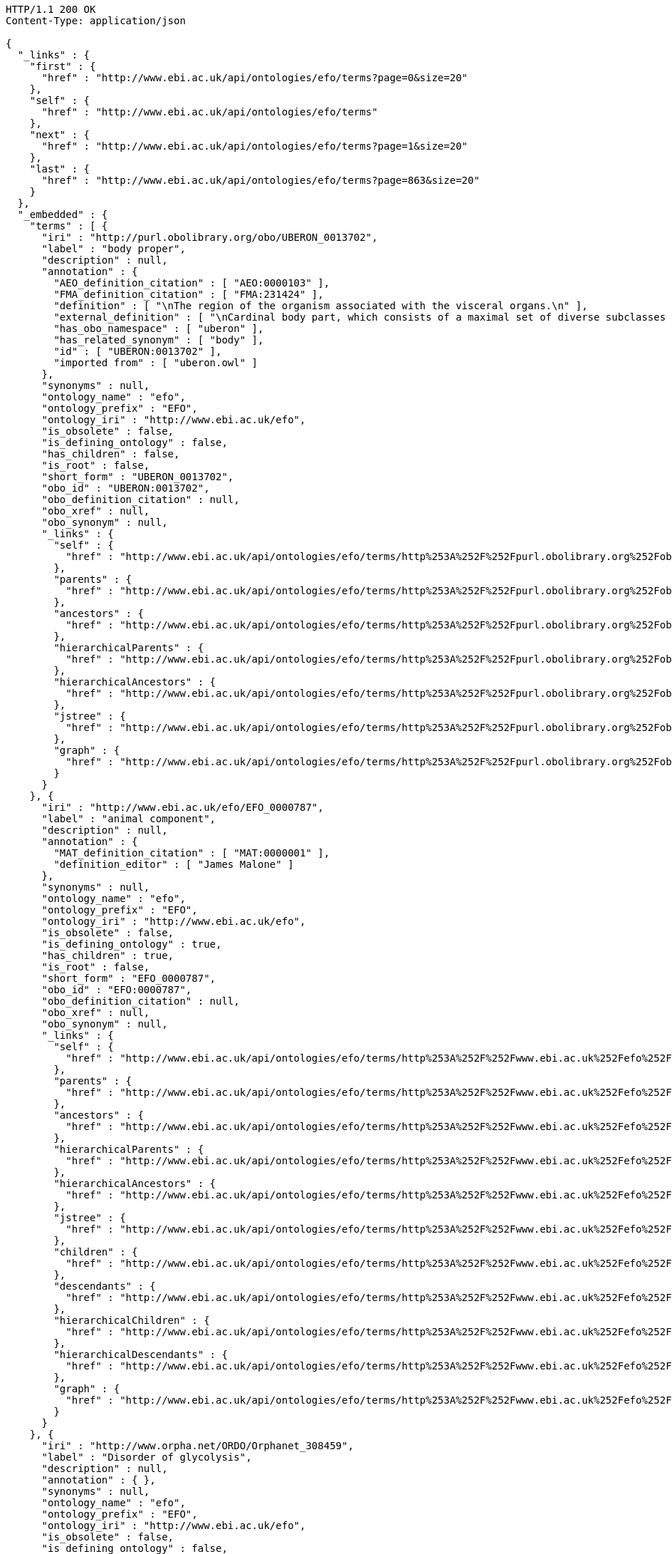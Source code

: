 [source,http]
----
HTTP/1.1 200 OK
Content-Type: application/json

{
  "_links" : {
    "first" : {
      "href" : "http://www.ebi.ac.uk/api/ontologies/efo/terms?page=0&size=20"
    },
    "self" : {
      "href" : "http://www.ebi.ac.uk/api/ontologies/efo/terms"
    },
    "next" : {
      "href" : "http://www.ebi.ac.uk/api/ontologies/efo/terms?page=1&size=20"
    },
    "last" : {
      "href" : "http://www.ebi.ac.uk/api/ontologies/efo/terms?page=863&size=20"
    }
  },
  "_embedded" : {
    "terms" : [ {
      "iri" : "http://purl.obolibrary.org/obo/UBERON_0013702",
      "label" : "body proper",
      "description" : null,
      "annotation" : {
        "AEO_definition_citation" : [ "AEO:0000103" ],
        "FMA_definition_citation" : [ "FMA:231424" ],
        "definition" : [ "\nThe region of the organism associated with the visceral organs.\n" ],
        "external_definition" : [ "\nCardinal body part, which consists of a maximal set of diverse subclasses of organ and organ part spatially associated with the vertebral column and ribcage. Examples: There is only one body proper[FMA:231424].\n" ],
        "has_obo_namespace" : [ "uberon" ],
        "has_related_synonym" : [ "body" ],
        "id" : [ "UBERON:0013702" ],
        "imported from" : [ "uberon.owl" ]
      },
      "synonyms" : null,
      "ontology_name" : "efo",
      "ontology_prefix" : "EFO",
      "ontology_iri" : "http://www.ebi.ac.uk/efo",
      "is_obsolete" : false,
      "is_defining_ontology" : false,
      "has_children" : false,
      "is_root" : false,
      "short_form" : "UBERON_0013702",
      "obo_id" : "UBERON:0013702",
      "obo_definition_citation" : null,
      "obo_xref" : null,
      "obo_synonym" : null,
      "_links" : {
        "self" : {
          "href" : "http://www.ebi.ac.uk/api/ontologies/efo/terms/http%253A%252F%252Fpurl.obolibrary.org%252Fobo%252FUBERON_0013702"
        },
        "parents" : {
          "href" : "http://www.ebi.ac.uk/api/ontologies/efo/terms/http%253A%252F%252Fpurl.obolibrary.org%252Fobo%252FUBERON_0013702/parents"
        },
        "ancestors" : {
          "href" : "http://www.ebi.ac.uk/api/ontologies/efo/terms/http%253A%252F%252Fpurl.obolibrary.org%252Fobo%252FUBERON_0013702/ancestors"
        },
        "hierarchicalParents" : {
          "href" : "http://www.ebi.ac.uk/api/ontologies/efo/terms/http%253A%252F%252Fpurl.obolibrary.org%252Fobo%252FUBERON_0013702/hierarchicalParents"
        },
        "hierarchicalAncestors" : {
          "href" : "http://www.ebi.ac.uk/api/ontologies/efo/terms/http%253A%252F%252Fpurl.obolibrary.org%252Fobo%252FUBERON_0013702/hierarchicalAncestors"
        },
        "jstree" : {
          "href" : "http://www.ebi.ac.uk/api/ontologies/efo/terms/http%253A%252F%252Fpurl.obolibrary.org%252Fobo%252FUBERON_0013702/jstree"
        },
        "graph" : {
          "href" : "http://www.ebi.ac.uk/api/ontologies/efo/terms/http%253A%252F%252Fpurl.obolibrary.org%252Fobo%252FUBERON_0013702/graph"
        }
      }
    }, {
      "iri" : "http://www.ebi.ac.uk/efo/EFO_0000787",
      "label" : "animal component",
      "description" : null,
      "annotation" : {
        "MAT_definition_citation" : [ "MAT:0000001" ],
        "definition_editor" : [ "James Malone" ]
      },
      "synonyms" : null,
      "ontology_name" : "efo",
      "ontology_prefix" : "EFO",
      "ontology_iri" : "http://www.ebi.ac.uk/efo",
      "is_obsolete" : false,
      "is_defining_ontology" : true,
      "has_children" : true,
      "is_root" : false,
      "short_form" : "EFO_0000787",
      "obo_id" : "EFO:0000787",
      "obo_definition_citation" : null,
      "obo_xref" : null,
      "obo_synonym" : null,
      "_links" : {
        "self" : {
          "href" : "http://www.ebi.ac.uk/api/ontologies/efo/terms/http%253A%252F%252Fwww.ebi.ac.uk%252Fefo%252FEFO_0000787"
        },
        "parents" : {
          "href" : "http://www.ebi.ac.uk/api/ontologies/efo/terms/http%253A%252F%252Fwww.ebi.ac.uk%252Fefo%252FEFO_0000787/parents"
        },
        "ancestors" : {
          "href" : "http://www.ebi.ac.uk/api/ontologies/efo/terms/http%253A%252F%252Fwww.ebi.ac.uk%252Fefo%252FEFO_0000787/ancestors"
        },
        "hierarchicalParents" : {
          "href" : "http://www.ebi.ac.uk/api/ontologies/efo/terms/http%253A%252F%252Fwww.ebi.ac.uk%252Fefo%252FEFO_0000787/hierarchicalParents"
        },
        "hierarchicalAncestors" : {
          "href" : "http://www.ebi.ac.uk/api/ontologies/efo/terms/http%253A%252F%252Fwww.ebi.ac.uk%252Fefo%252FEFO_0000787/hierarchicalAncestors"
        },
        "jstree" : {
          "href" : "http://www.ebi.ac.uk/api/ontologies/efo/terms/http%253A%252F%252Fwww.ebi.ac.uk%252Fefo%252FEFO_0000787/jstree"
        },
        "children" : {
          "href" : "http://www.ebi.ac.uk/api/ontologies/efo/terms/http%253A%252F%252Fwww.ebi.ac.uk%252Fefo%252FEFO_0000787/children"
        },
        "descendants" : {
          "href" : "http://www.ebi.ac.uk/api/ontologies/efo/terms/http%253A%252F%252Fwww.ebi.ac.uk%252Fefo%252FEFO_0000787/descendants"
        },
        "hierarchicalChildren" : {
          "href" : "http://www.ebi.ac.uk/api/ontologies/efo/terms/http%253A%252F%252Fwww.ebi.ac.uk%252Fefo%252FEFO_0000787/hierarchicalChildren"
        },
        "hierarchicalDescendants" : {
          "href" : "http://www.ebi.ac.uk/api/ontologies/efo/terms/http%253A%252F%252Fwww.ebi.ac.uk%252Fefo%252FEFO_0000787/hierarchicalDescendants"
        },
        "graph" : {
          "href" : "http://www.ebi.ac.uk/api/ontologies/efo/terms/http%253A%252F%252Fwww.ebi.ac.uk%252Fefo%252FEFO_0000787/graph"
        }
      }
    }, {
      "iri" : "http://www.orpha.net/ORDO/Orphanet_308459",
      "label" : "Disorder of glycolysis",
      "description" : null,
      "annotation" : { },
      "synonyms" : null,
      "ontology_name" : "efo",
      "ontology_prefix" : "EFO",
      "ontology_iri" : "http://www.ebi.ac.uk/efo",
      "is_obsolete" : false,
      "is_defining_ontology" : false,
      "has_children" : true,
      "is_root" : false,
      "short_form" : "Orphanet_308459",
      "obo_id" : "Orphanet:308459",
      "obo_definition_citation" : null,
      "obo_xref" : null,
      "obo_synonym" : null,
      "_links" : {
        "self" : {
          "href" : "http://www.ebi.ac.uk/api/ontologies/efo/terms/http%253A%252F%252Fwww.orpha.net%252FORDO%252FOrphanet_308459"
        },
        "parents" : {
          "href" : "http://www.ebi.ac.uk/api/ontologies/efo/terms/http%253A%252F%252Fwww.orpha.net%252FORDO%252FOrphanet_308459/parents"
        },
        "ancestors" : {
          "href" : "http://www.ebi.ac.uk/api/ontologies/efo/terms/http%253A%252F%252Fwww.orpha.net%252FORDO%252FOrphanet_308459/ancestors"
        },
        "hierarchicalParents" : {
          "href" : "http://www.ebi.ac.uk/api/ontologies/efo/terms/http%253A%252F%252Fwww.orpha.net%252FORDO%252FOrphanet_308459/hierarchicalParents"
        },
        "hierarchicalAncestors" : {
          "href" : "http://www.ebi.ac.uk/api/ontologies/efo/terms/http%253A%252F%252Fwww.orpha.net%252FORDO%252FOrphanet_308459/hierarchicalAncestors"
        },
        "jstree" : {
          "href" : "http://www.ebi.ac.uk/api/ontologies/efo/terms/http%253A%252F%252Fwww.orpha.net%252FORDO%252FOrphanet_308459/jstree"
        },
        "children" : {
          "href" : "http://www.ebi.ac.uk/api/ontologies/efo/terms/http%253A%252F%252Fwww.orpha.net%252FORDO%252FOrphanet_308459/children"
        },
        "descendants" : {
          "href" : "http://www.ebi.ac.uk/api/ontologies/efo/terms/http%253A%252F%252Fwww.orpha.net%252FORDO%252FOrphanet_308459/descendants"
        },
        "hierarchicalChildren" : {
          "href" : "http://www.ebi.ac.uk/api/ontologies/efo/terms/http%253A%252F%252Fwww.orpha.net%252FORDO%252FOrphanet_308459/hierarchicalChildren"
        },
        "hierarchicalDescendants" : {
          "href" : "http://www.ebi.ac.uk/api/ontologies/efo/terms/http%253A%252F%252Fwww.orpha.net%252FORDO%252FOrphanet_308459/hierarchicalDescendants"
        },
        "graph" : {
          "href" : "http://www.ebi.ac.uk/api/ontologies/efo/terms/http%253A%252F%252Fwww.orpha.net%252FORDO%252FOrphanet_308459/graph"
        }
      }
    }, {
      "iri" : "http://www.orpha.net/ORDO/Orphanet_79161",
      "label" : "Disorder of carbohydrate metabolism",
      "description" : null,
      "annotation" : {
        "MedDRA_definition_citation" : [ "MedDRA:10061023" ],
        "UMLS_definition_citation" : [ "UMLS:C0149670" ]
      },
      "synonyms" : null,
      "ontology_name" : "efo",
      "ontology_prefix" : "EFO",
      "ontology_iri" : "http://www.ebi.ac.uk/efo",
      "is_obsolete" : false,
      "is_defining_ontology" : false,
      "has_children" : true,
      "is_root" : false,
      "short_form" : "Orphanet_79161",
      "obo_id" : "Orphanet:79161",
      "obo_definition_citation" : null,
      "obo_xref" : null,
      "obo_synonym" : null,
      "_links" : {
        "self" : {
          "href" : "http://www.ebi.ac.uk/api/ontologies/efo/terms/http%253A%252F%252Fwww.orpha.net%252FORDO%252FOrphanet_79161"
        },
        "parents" : {
          "href" : "http://www.ebi.ac.uk/api/ontologies/efo/terms/http%253A%252F%252Fwww.orpha.net%252FORDO%252FOrphanet_79161/parents"
        },
        "ancestors" : {
          "href" : "http://www.ebi.ac.uk/api/ontologies/efo/terms/http%253A%252F%252Fwww.orpha.net%252FORDO%252FOrphanet_79161/ancestors"
        },
        "hierarchicalParents" : {
          "href" : "http://www.ebi.ac.uk/api/ontologies/efo/terms/http%253A%252F%252Fwww.orpha.net%252FORDO%252FOrphanet_79161/hierarchicalParents"
        },
        "hierarchicalAncestors" : {
          "href" : "http://www.ebi.ac.uk/api/ontologies/efo/terms/http%253A%252F%252Fwww.orpha.net%252FORDO%252FOrphanet_79161/hierarchicalAncestors"
        },
        "jstree" : {
          "href" : "http://www.ebi.ac.uk/api/ontologies/efo/terms/http%253A%252F%252Fwww.orpha.net%252FORDO%252FOrphanet_79161/jstree"
        },
        "children" : {
          "href" : "http://www.ebi.ac.uk/api/ontologies/efo/terms/http%253A%252F%252Fwww.orpha.net%252FORDO%252FOrphanet_79161/children"
        },
        "descendants" : {
          "href" : "http://www.ebi.ac.uk/api/ontologies/efo/terms/http%253A%252F%252Fwww.orpha.net%252FORDO%252FOrphanet_79161/descendants"
        },
        "hierarchicalChildren" : {
          "href" : "http://www.ebi.ac.uk/api/ontologies/efo/terms/http%253A%252F%252Fwww.orpha.net%252FORDO%252FOrphanet_79161/hierarchicalChildren"
        },
        "hierarchicalDescendants" : {
          "href" : "http://www.ebi.ac.uk/api/ontologies/efo/terms/http%253A%252F%252Fwww.orpha.net%252FORDO%252FOrphanet_79161/hierarchicalDescendants"
        },
        "graph" : {
          "href" : "http://www.ebi.ac.uk/api/ontologies/efo/terms/http%253A%252F%252Fwww.orpha.net%252FORDO%252FOrphanet_79161/graph"
        }
      }
    }, {
      "iri" : "http://www.orpha.net/ORDO/Orphanet_309789",
      "label" : "Rhizomelic chondrodysplasia punctata type 1",
      "description" : null,
      "annotation" : {
        "ICD10_definition_citation" : [ "ICD10:Q77.3" ],
        "OMIM_definition_citation" : [ "OMIM:215100" ],
        "UMLS_definition_citation" : [ "UMLS:C1859133" ]
      },
      "synonyms" : null,
      "ontology_name" : "efo",
      "ontology_prefix" : "EFO",
      "ontology_iri" : "http://www.ebi.ac.uk/efo",
      "is_obsolete" : false,
      "is_defining_ontology" : false,
      "has_children" : false,
      "is_root" : false,
      "short_form" : "Orphanet_309789",
      "obo_id" : "Orphanet:309789",
      "obo_definition_citation" : null,
      "obo_xref" : null,
      "obo_synonym" : null,
      "_links" : {
        "self" : {
          "href" : "http://www.ebi.ac.uk/api/ontologies/efo/terms/http%253A%252F%252Fwww.orpha.net%252FORDO%252FOrphanet_309789"
        },
        "parents" : {
          "href" : "http://www.ebi.ac.uk/api/ontologies/efo/terms/http%253A%252F%252Fwww.orpha.net%252FORDO%252FOrphanet_309789/parents"
        },
        "ancestors" : {
          "href" : "http://www.ebi.ac.uk/api/ontologies/efo/terms/http%253A%252F%252Fwww.orpha.net%252FORDO%252FOrphanet_309789/ancestors"
        },
        "hierarchicalParents" : {
          "href" : "http://www.ebi.ac.uk/api/ontologies/efo/terms/http%253A%252F%252Fwww.orpha.net%252FORDO%252FOrphanet_309789/hierarchicalParents"
        },
        "hierarchicalAncestors" : {
          "href" : "http://www.ebi.ac.uk/api/ontologies/efo/terms/http%253A%252F%252Fwww.orpha.net%252FORDO%252FOrphanet_309789/hierarchicalAncestors"
        },
        "jstree" : {
          "href" : "http://www.ebi.ac.uk/api/ontologies/efo/terms/http%253A%252F%252Fwww.orpha.net%252FORDO%252FOrphanet_309789/jstree"
        },
        "graph" : {
          "href" : "http://www.ebi.ac.uk/api/ontologies/efo/terms/http%253A%252F%252Fwww.orpha.net%252FORDO%252FOrphanet_309789/graph"
        }
      }
    }, {
      "iri" : "http://www.orpha.net/ORDO/Orphanet_177",
      "label" : "Rhizomelic chondrodysplasia punctata",
      "description" : null,
      "annotation" : {
        "ICD10_definition_citation" : [ "ICD10:Q77.3" ],
        "MSH_definition_citation" : [ "MSH:D018902" ],
        "OMIM_definition_citation" : [ "OMIM:222765", "OMIM:600121", "OMIM:215100" ],
        "UMLS_definition_citation" : [ "UMLS:C0282529" ]
      },
      "synonyms" : [ "RCDP" ],
      "ontology_name" : "efo",
      "ontology_prefix" : "EFO",
      "ontology_iri" : "http://www.ebi.ac.uk/efo",
      "is_obsolete" : false,
      "is_defining_ontology" : false,
      "has_children" : true,
      "is_root" : false,
      "short_form" : "Orphanet_177",
      "obo_id" : "Orphanet:177",
      "obo_definition_citation" : null,
      "obo_xref" : null,
      "obo_synonym" : null,
      "_links" : {
        "self" : {
          "href" : "http://www.ebi.ac.uk/api/ontologies/efo/terms/http%253A%252F%252Fwww.orpha.net%252FORDO%252FOrphanet_177"
        },
        "parents" : {
          "href" : "http://www.ebi.ac.uk/api/ontologies/efo/terms/http%253A%252F%252Fwww.orpha.net%252FORDO%252FOrphanet_177/parents"
        },
        "ancestors" : {
          "href" : "http://www.ebi.ac.uk/api/ontologies/efo/terms/http%253A%252F%252Fwww.orpha.net%252FORDO%252FOrphanet_177/ancestors"
        },
        "hierarchicalParents" : {
          "href" : "http://www.ebi.ac.uk/api/ontologies/efo/terms/http%253A%252F%252Fwww.orpha.net%252FORDO%252FOrphanet_177/hierarchicalParents"
        },
        "hierarchicalAncestors" : {
          "href" : "http://www.ebi.ac.uk/api/ontologies/efo/terms/http%253A%252F%252Fwww.orpha.net%252FORDO%252FOrphanet_177/hierarchicalAncestors"
        },
        "jstree" : {
          "href" : "http://www.ebi.ac.uk/api/ontologies/efo/terms/http%253A%252F%252Fwww.orpha.net%252FORDO%252FOrphanet_177/jstree"
        },
        "children" : {
          "href" : "http://www.ebi.ac.uk/api/ontologies/efo/terms/http%253A%252F%252Fwww.orpha.net%252FORDO%252FOrphanet_177/children"
        },
        "descendants" : {
          "href" : "http://www.ebi.ac.uk/api/ontologies/efo/terms/http%253A%252F%252Fwww.orpha.net%252FORDO%252FOrphanet_177/descendants"
        },
        "hierarchicalChildren" : {
          "href" : "http://www.ebi.ac.uk/api/ontologies/efo/terms/http%253A%252F%252Fwww.orpha.net%252FORDO%252FOrphanet_177/hierarchicalChildren"
        },
        "hierarchicalDescendants" : {
          "href" : "http://www.ebi.ac.uk/api/ontologies/efo/terms/http%253A%252F%252Fwww.orpha.net%252FORDO%252FOrphanet_177/hierarchicalDescendants"
        },
        "graph" : {
          "href" : "http://www.ebi.ac.uk/api/ontologies/efo/terms/http%253A%252F%252Fwww.orpha.net%252FORDO%252FOrphanet_177/graph"
        }
      }
    }, {
      "iri" : "http://purl.obolibrary.org/obo/NCBITaxon_134821",
      "label" : "Ureaplasma parvum",
      "description" : null,
      "annotation" : {
        "SNOMEDCT_definition_citation" : [ "SNOMEDCT:438391000" ],
        "definition_editor" : [ "Class imported / merged by efoimporter" ],
        "has_obo_namespace" : [ "ncbi_taxonomy" ],
        "has_rank" : [ "NCBITaxon_species" ],
        "id" : [ "NCBITaxon:134821" ]
      },
      "synonyms" : [ "Ureaplasma urealyticum biovar 1" ],
      "ontology_name" : "efo",
      "ontology_prefix" : "EFO",
      "ontology_iri" : "http://www.ebi.ac.uk/efo",
      "is_obsolete" : false,
      "is_defining_ontology" : false,
      "has_children" : false,
      "is_root" : false,
      "short_form" : "NCBITaxon_134821",
      "obo_id" : "NCBITaxon:134821",
      "obo_definition_citation" : null,
      "obo_xref" : null,
      "obo_synonym" : null,
      "_links" : {
        "self" : {
          "href" : "http://www.ebi.ac.uk/api/ontologies/efo/terms/http%253A%252F%252Fpurl.obolibrary.org%252Fobo%252FNCBITaxon_134821"
        },
        "parents" : {
          "href" : "http://www.ebi.ac.uk/api/ontologies/efo/terms/http%253A%252F%252Fpurl.obolibrary.org%252Fobo%252FNCBITaxon_134821/parents"
        },
        "ancestors" : {
          "href" : "http://www.ebi.ac.uk/api/ontologies/efo/terms/http%253A%252F%252Fpurl.obolibrary.org%252Fobo%252FNCBITaxon_134821/ancestors"
        },
        "hierarchicalParents" : {
          "href" : "http://www.ebi.ac.uk/api/ontologies/efo/terms/http%253A%252F%252Fpurl.obolibrary.org%252Fobo%252FNCBITaxon_134821/hierarchicalParents"
        },
        "hierarchicalAncestors" : {
          "href" : "http://www.ebi.ac.uk/api/ontologies/efo/terms/http%253A%252F%252Fpurl.obolibrary.org%252Fobo%252FNCBITaxon_134821/hierarchicalAncestors"
        },
        "jstree" : {
          "href" : "http://www.ebi.ac.uk/api/ontologies/efo/terms/http%253A%252F%252Fpurl.obolibrary.org%252Fobo%252FNCBITaxon_134821/jstree"
        },
        "graph" : {
          "href" : "http://www.ebi.ac.uk/api/ontologies/efo/terms/http%253A%252F%252Fpurl.obolibrary.org%252Fobo%252FNCBITaxon_134821/graph"
        }
      }
    }, {
      "iri" : "http://purl.obolibrary.org/obo/NCBITaxon_2",
      "label" : "Bacteria",
      "description" : null,
      "annotation" : {
        "MSH_definition_citation" : [ "MSH:D001419" ],
        "NCI_Thesaurus_definition_citation" : [ "NCIt:C14187" ],
        "SNOMEDCT_definition_citation" : [ "SNOMEDCT:41146007", "SNOMEDCT:409822003" ],
        "definition_editor" : [ "Class imported / merged by efoimporter", "James Malone" ],
        "has_obo_namespace" : [ "ncbi_taxonomy" ],
        "has_rank" : [ "NCBITaxon_superkingdom" ],
        "id" : [ "NCBITaxon:2" ]
      },
      "synonyms" : [ "prokaryotes", "bacteria", "Procaryotae", "eubacteria", "Prokaryotae", "Monera", "not Bacteria Haeckel 1894", "Prokaryota" ],
      "ontology_name" : "efo",
      "ontology_prefix" : "EFO",
      "ontology_iri" : "http://www.ebi.ac.uk/efo",
      "is_obsolete" : false,
      "is_defining_ontology" : false,
      "has_children" : true,
      "is_root" : false,
      "short_form" : "NCBITaxon_2",
      "obo_id" : "NCBITaxon:2",
      "obo_definition_citation" : null,
      "obo_xref" : null,
      "obo_synonym" : null,
      "_links" : {
        "self" : {
          "href" : "http://www.ebi.ac.uk/api/ontologies/efo/terms/http%253A%252F%252Fpurl.obolibrary.org%252Fobo%252FNCBITaxon_2"
        },
        "parents" : {
          "href" : "http://www.ebi.ac.uk/api/ontologies/efo/terms/http%253A%252F%252Fpurl.obolibrary.org%252Fobo%252FNCBITaxon_2/parents"
        },
        "ancestors" : {
          "href" : "http://www.ebi.ac.uk/api/ontologies/efo/terms/http%253A%252F%252Fpurl.obolibrary.org%252Fobo%252FNCBITaxon_2/ancestors"
        },
        "hierarchicalParents" : {
          "href" : "http://www.ebi.ac.uk/api/ontologies/efo/terms/http%253A%252F%252Fpurl.obolibrary.org%252Fobo%252FNCBITaxon_2/hierarchicalParents"
        },
        "hierarchicalAncestors" : {
          "href" : "http://www.ebi.ac.uk/api/ontologies/efo/terms/http%253A%252F%252Fpurl.obolibrary.org%252Fobo%252FNCBITaxon_2/hierarchicalAncestors"
        },
        "jstree" : {
          "href" : "http://www.ebi.ac.uk/api/ontologies/efo/terms/http%253A%252F%252Fpurl.obolibrary.org%252Fobo%252FNCBITaxon_2/jstree"
        },
        "children" : {
          "href" : "http://www.ebi.ac.uk/api/ontologies/efo/terms/http%253A%252F%252Fpurl.obolibrary.org%252Fobo%252FNCBITaxon_2/children"
        },
        "descendants" : {
          "href" : "http://www.ebi.ac.uk/api/ontologies/efo/terms/http%253A%252F%252Fpurl.obolibrary.org%252Fobo%252FNCBITaxon_2/descendants"
        },
        "hierarchicalChildren" : {
          "href" : "http://www.ebi.ac.uk/api/ontologies/efo/terms/http%253A%252F%252Fpurl.obolibrary.org%252Fobo%252FNCBITaxon_2/hierarchicalChildren"
        },
        "hierarchicalDescendants" : {
          "href" : "http://www.ebi.ac.uk/api/ontologies/efo/terms/http%253A%252F%252Fpurl.obolibrary.org%252Fobo%252FNCBITaxon_2/hierarchicalDescendants"
        },
        "graph" : {
          "href" : "http://www.ebi.ac.uk/api/ontologies/efo/terms/http%253A%252F%252Fpurl.obolibrary.org%252Fobo%252FNCBITaxon_2/graph"
        }
      }
    }, {
      "iri" : "http://purl.obolibrary.org/obo/UBERON_0001715",
      "label" : "oculomotor nuclear complex",
      "description" : [ "The fibers of the oculomotor nerve arise from a nucleus in the midbrain, which lies in the gray substance of the floor of the cerebral aqueduct and extends in front of the aqueduct for a short distance into the floor of the third ventricle. From this nucleus the fibers pass forward through the tegmentum, the red nucleus, and the medial part of the substantia nigra, forming a series of curves with a lateral convexity, and emerge from the oculomotor sulcus on the medial side of the cerebral peduncle. The nucleus of the oculomotor nerve does not consist of a continuous column of cells, but is broken up into a number of smaller nuclei, which are arranged in two groups, anterior and posterior. Those of the posterior group are six in number, five of which are symmetrical on the two sides of the middle line, while the sixth is centrally placed and is common to the nerves of both sides. The anterior group consists of two nuclei, an antero-medial and an antero-lateral . The nucleus of the oculomotor nerve, considered from a physiological standpoint, can be subdivided into several smaller groups of cells, each group controlling a particular muscle. A nearby nucleus, the Edinger-Westphal nucleus, is responsible for the autonomic functions of the oculomotor nerve, including pupillary constriction and lens accommodation. [WP,unvetted]." ],
      "annotation" : {
        "ABA_definition_citation" : [ "ABA:III" ],
        "BM_definition_citation" : [ "BM:MB-III" ],
        "EFO_definition_citation" : [ "EFO:0002468" ],
        "EHDAA2_definition_citation" : [ "EHDAA2:0004211" ],
        "EV_definition_citation" : [ "EV:0100250" ],
        "FMA_definition_citation" : [ "FMA:54510" ],
        "MA_definition_citation" : [ "MA:0001073" ],
        "MSH_definition_citation" : [ "MSH:D065838" ],
        "NCI_Thesaurus_definition_citation" : [ "NCIt:C12897" ],
        "NIF_GrossAnatomy_definition_citation" : [ "NIF_GrossAnatomy:birnlex_1240" ],
        "SNOMEDCT_definition_citation" : [ "SNOMEDCT:362457000" ],
        "TAO_definition_citation" : [ "TAO:0000553" ],
        "UMLS_definition_citation" : [ "UMLS:C0228686" ],
        "VHOG_definition_citation" : [ "VHOG:0001389" ],
        "Wikipedia_definition_citation" : [ "Wikipedia:Nucleus_of_oculomotor_nerve" ],
        "ZFA_definition_citation" : [ "ZFA:0000553" ],
        "comment" : [ "This class was created automatically from a combination of ontologies" ],
        "database_cross_reference" : [ "http://upload.wikimedia.org/wikipedia/commons/thumb/d/da/Cn3nucleus.png/200px-Cn3nucleus.png" ],
        "has_obo_namespace" : [ "uberon" ],
        "homologous_in" : [ "NCBITaxon_7742" ],
        "id" : [ "UBERON:0001715" ],
        "in_subset" : [ "uberon_slim", "efo_slim", "vertebrate_core" ],
        "spatially_disjoint_from" : [ "UBERON_0002438", "UBERON_0003040", "UBERON_0001944", "UBERON_0001966", "UBERON_0001947", "UBERON_0002691", "UBERON_0002141", "UBERON_0002696", "UBERON_0002995", "UBERON_0002722" ]
      },
      "synonyms" : [ "oculomotor III nucleus", "motor nucleus III", "Entire oculomotor nucleus", "nIII", "nucleus nervi oculomotorii", "nucleus of oculomotor nerve", "nucleus of third cranial nerve", "oculomotor nucleus", "third cranial nerve nucleus" ],
      "ontology_name" : "efo",
      "ontology_prefix" : "EFO",
      "ontology_iri" : "http://www.ebi.ac.uk/efo",
      "is_obsolete" : false,
      "is_defining_ontology" : false,
      "has_children" : false,
      "is_root" : false,
      "short_form" : "UBERON_0001715",
      "obo_id" : "UBERON:0001715",
      "obo_definition_citation" : null,
      "obo_xref" : null,
      "obo_synonym" : null,
      "_links" : {
        "self" : {
          "href" : "http://www.ebi.ac.uk/api/ontologies/efo/terms/http%253A%252F%252Fpurl.obolibrary.org%252Fobo%252FUBERON_0001715"
        },
        "parents" : {
          "href" : "http://www.ebi.ac.uk/api/ontologies/efo/terms/http%253A%252F%252Fpurl.obolibrary.org%252Fobo%252FUBERON_0001715/parents"
        },
        "ancestors" : {
          "href" : "http://www.ebi.ac.uk/api/ontologies/efo/terms/http%253A%252F%252Fpurl.obolibrary.org%252Fobo%252FUBERON_0001715/ancestors"
        },
        "hierarchicalParents" : {
          "href" : "http://www.ebi.ac.uk/api/ontologies/efo/terms/http%253A%252F%252Fpurl.obolibrary.org%252Fobo%252FUBERON_0001715/hierarchicalParents"
        },
        "hierarchicalAncestors" : {
          "href" : "http://www.ebi.ac.uk/api/ontologies/efo/terms/http%253A%252F%252Fpurl.obolibrary.org%252Fobo%252FUBERON_0001715/hierarchicalAncestors"
        },
        "jstree" : {
          "href" : "http://www.ebi.ac.uk/api/ontologies/efo/terms/http%253A%252F%252Fpurl.obolibrary.org%252Fobo%252FUBERON_0001715/jstree"
        },
        "graph" : {
          "href" : "http://www.ebi.ac.uk/api/ontologies/efo/terms/http%253A%252F%252Fpurl.obolibrary.org%252Fobo%252FUBERON_0001715/graph"
        },
        "develops_from" : {
          "href" : "http://www.ebi.ac.uk/api/ontologies/efo/terms/http%253A%252F%252Fpurl.obolibrary.org%252Fobo%252FUBERON_0001715/http%253A%252F%252Fpurl.obolibrary.org%252Fobo%252FRO_0002202"
        },
        "part_of" : {
          "href" : "http://www.ebi.ac.uk/api/ontologies/efo/terms/http%253A%252F%252Fpurl.obolibrary.org%252Fobo%252FUBERON_0001715/http%253A%252F%252Fpurl.obolibrary.org%252Fobo%252FBFO_0000050"
        }
      }
    }, {
      "iri" : "http://purl.obolibrary.org/obo/UBERON_0010285",
      "label" : "midbrain basal plate",
      "description" : [ "Portion of tissue that is dorsolateral to the floor plate and part of the midbrain." ],
      "annotation" : {
        "EHDAA2_definition_citation" : [ "EHDAA2:0004375" ],
        "TAO_definition_citation" : [ "TAO:0000761" ],
        "ZFA_definition_citation" : [ "ZFA:0000761" ],
        "bioportal_provenance" : [ "Portion of tissue that is dorsolateral to the floor plate and part of the midbrain.[accessedResource: ZFA:0000761][accessDate: 05-04-2011]" ],
        "definition_editor" : [ "Tomasz Adamusiak" ],
        "has_obo_namespace" : [ "uberon" ],
        "id" : [ "UBERON:0010285" ],
        "in_subset" : [ "efo_slim" ]
      },
      "synonyms" : [ "basal plate midbrain region", "floor plate midbrain", "floorplate midbrain", "basal plate midbrain" ],
      "ontology_name" : "efo",
      "ontology_prefix" : "EFO",
      "ontology_iri" : "http://www.ebi.ac.uk/efo",
      "is_obsolete" : false,
      "is_defining_ontology" : false,
      "has_children" : true,
      "is_root" : false,
      "short_form" : "UBERON_0010285",
      "obo_id" : "UBERON:0010285",
      "obo_definition_citation" : null,
      "obo_xref" : null,
      "obo_synonym" : null,
      "_links" : {
        "self" : {
          "href" : "http://www.ebi.ac.uk/api/ontologies/efo/terms/http%253A%252F%252Fpurl.obolibrary.org%252Fobo%252FUBERON_0010285"
        },
        "parents" : {
          "href" : "http://www.ebi.ac.uk/api/ontologies/efo/terms/http%253A%252F%252Fpurl.obolibrary.org%252Fobo%252FUBERON_0010285/parents"
        },
        "ancestors" : {
          "href" : "http://www.ebi.ac.uk/api/ontologies/efo/terms/http%253A%252F%252Fpurl.obolibrary.org%252Fobo%252FUBERON_0010285/ancestors"
        },
        "hierarchicalParents" : {
          "href" : "http://www.ebi.ac.uk/api/ontologies/efo/terms/http%253A%252F%252Fpurl.obolibrary.org%252Fobo%252FUBERON_0010285/hierarchicalParents"
        },
        "hierarchicalAncestors" : {
          "href" : "http://www.ebi.ac.uk/api/ontologies/efo/terms/http%253A%252F%252Fpurl.obolibrary.org%252Fobo%252FUBERON_0010285/hierarchicalAncestors"
        },
        "jstree" : {
          "href" : "http://www.ebi.ac.uk/api/ontologies/efo/terms/http%253A%252F%252Fpurl.obolibrary.org%252Fobo%252FUBERON_0010285/jstree"
        },
        "children" : {
          "href" : "http://www.ebi.ac.uk/api/ontologies/efo/terms/http%253A%252F%252Fpurl.obolibrary.org%252Fobo%252FUBERON_0010285/children"
        },
        "descendants" : {
          "href" : "http://www.ebi.ac.uk/api/ontologies/efo/terms/http%253A%252F%252Fpurl.obolibrary.org%252Fobo%252FUBERON_0010285/descendants"
        },
        "hierarchicalChildren" : {
          "href" : "http://www.ebi.ac.uk/api/ontologies/efo/terms/http%253A%252F%252Fpurl.obolibrary.org%252Fobo%252FUBERON_0010285/hierarchicalChildren"
        },
        "hierarchicalDescendants" : {
          "href" : "http://www.ebi.ac.uk/api/ontologies/efo/terms/http%253A%252F%252Fpurl.obolibrary.org%252Fobo%252FUBERON_0010285/hierarchicalDescendants"
        },
        "graph" : {
          "href" : "http://www.ebi.ac.uk/api/ontologies/efo/terms/http%253A%252F%252Fpurl.obolibrary.org%252Fobo%252FUBERON_0010285/graph"
        },
        "part_of" : {
          "href" : "http://www.ebi.ac.uk/api/ontologies/efo/terms/http%253A%252F%252Fpurl.obolibrary.org%252Fobo%252FUBERON_0010285/http%253A%252F%252Fpurl.obolibrary.org%252Fobo%252FBFO_0000050"
        }
      }
    }, {
      "iri" : "http://purl.obolibrary.org/obo/UBERON_0001891",
      "label" : "midbrain",
      "description" : [ "Organ component of neuraxis that has as its parts the tectum, cerebral peduncle, midbrain tegmentum and cerebral aqueduct[FMA]. The brain region between the forebrain anteriorly and the hindbrain posteriorly, including the tectum dorsally and the midbrain tegmentum ventrally[ZFA]. The midbrain is the middle division of the three primary divisions of the developing chordate brain or the corresponding part of the adult brain (in vertebrates, includes a ventral part containing the cerebral peduncles and a dorsal tectum containing the corpora quadrigemina and that surrounds the aqueduct of Sylvius connecting the third and fourth ventricles)[GO]." ],
      "annotation" : {
        "AAO_definition_citation" : [ "AAO:0010149" ],
        "ABA_definition_citation" : [ "ABA:MB" ],
        "BM_definition_citation" : [ "BM:MB" ],
        "BTO_definition_citation" : [ "BTO:0000138" ],
        "CALOHA_definition_citation" : [ "CALOHA:TS-0630" ],
        "EFO_definition_citation" : [ "EFO:0000919" ],
        "EHDAA2_definition_citation" : [ "EHDAA2:0001162" ],
        "EHDAA_definition_citation" : [ "EHDAA:3694" ],
        "EMAPA_definition_citation" : [ "EMAPA:16974" ],
        "EV_definition_citation" : [ "EV:0100242" ],
        "FMA_definition_citation" : [ "FMA:61993" ],
        "MAT_definition_citation" : [ "MAT:0000106" ],
        "MA_definition_citation" : [ "MA:0000207" ],
        "MESH_definition_citation" : [ "MESH:A08.186.211.132.659" ],
        "MIAA_definition_citation" : [ "MIAA:0000106" ],
        "MSH_definition_citation" : [ "MSH:D008636" ],
        "NCI_Thesaurus_definition_citation" : [ "NCIt:C12510" ],
        "NIF_GrossAnatomy_definition_citation" : [ "NIF_GrossAnatomy:birnlex_1667" ],
        "OpenCyc_definition_citation" : [ "OpenCyc:Mx4rvsBUqpwpEbGdrcN5Y29ycA" ],
        "RETIRED_EHDAA2_definition_citation" : [ "RETIRED_EHDAA2:0001104" ],
        "SNOMEDCT_definition_citation" : [ "SNOMEDCT:279099009" ],
        "TAO_definition_citation" : [ "TAO:0000128" ],
        "UMLS_definition_citation" : [ "UMLS:C0025462" ],
        "VHOG_definition_citation" : [ "VHOG:0000069" ],
        "Wikipedia_definition_citation" : [ "Wikipedia:Midbrain" ],
        "XAO_definition_citation" : [ "XAO:0000014" ],
        "ZFA_definition_citation" : [ "ZFA:0000128" ],
        "comment" : [ "Editors note: developmental relationships need revised. AO notes: part of brainstem in ABA - we reject this in favor of ISBN10:0471888893 which has an implicit overlaps relationships" ],
        "database_cross_reference" : [ "http://upload.wikimedia.org/wikipedia/commons/f/f9/Human_brain_inferior_view_description.JPG", "http://upload.wikimedia.org/wikipedia/commons/thumb/f/f9/Human_brain_inferior_view_description.JPG/200px-Human_brain_inferior_view_description.JPG" ],
        "external_definition" : [ "The brain region between the forebrain anteriorly and the hindbrain posteriorly, including the tectum dorsally and the midbrain tegmentum ventrally. Kimmel et al, 1995.[TAO]", "Middle part of the brain composed of the optic tectum and penducular region.[AAO]" ],
        "has_obo_namespace" : [ "uberon" ],
        "has_relational_adjective" : [ "mesencephalic" ],
        "homologous_in" : [ "NCBITaxon_7742" ],
        "homology_notes" : [ "Fine structural, computerized three-dimensional (3D) mapping of cell connectivity in the amphioxus nervous system and comparative molecular genetic studies of amphioxus and tunicates have provided recent insights into the phylogenetic origin of the vertebrate nervous system. The results suggest that several of the genetic mechanisms for establishing and patterning the vertebrate nervous system already operated in the ancestral chordate and that the nerve cord of the proximate invertebrate ancestor of the vertebrates included a diencephalon, midbrain, hindbrain, and spinal cord.[well established][VHOG]" ],
        "id" : [ "UBERON:0001891" ],
        "in_subset" : [ "uberon_slim", "efo_slim", "vertebrate_core" ],
        "spatially_disjoint_from" : [ "UBERON_0001894", "UBERON_0002028" ]
      },
      "synonyms" : [ "Entire midbrain", "mesencephalon" ],
      "ontology_name" : "efo",
      "ontology_prefix" : "EFO",
      "ontology_iri" : "http://www.ebi.ac.uk/efo",
      "is_obsolete" : false,
      "is_defining_ontology" : false,
      "has_children" : true,
      "is_root" : false,
      "short_form" : "UBERON_0001891",
      "obo_id" : "UBERON:0001891",
      "obo_definition_citation" : null,
      "obo_xref" : null,
      "obo_synonym" : null,
      "_links" : {
        "self" : {
          "href" : "http://www.ebi.ac.uk/api/ontologies/efo/terms/http%253A%252F%252Fpurl.obolibrary.org%252Fobo%252FUBERON_0001891"
        },
        "parents" : {
          "href" : "http://www.ebi.ac.uk/api/ontologies/efo/terms/http%253A%252F%252Fpurl.obolibrary.org%252Fobo%252FUBERON_0001891/parents"
        },
        "ancestors" : {
          "href" : "http://www.ebi.ac.uk/api/ontologies/efo/terms/http%253A%252F%252Fpurl.obolibrary.org%252Fobo%252FUBERON_0001891/ancestors"
        },
        "hierarchicalParents" : {
          "href" : "http://www.ebi.ac.uk/api/ontologies/efo/terms/http%253A%252F%252Fpurl.obolibrary.org%252Fobo%252FUBERON_0001891/hierarchicalParents"
        },
        "hierarchicalAncestors" : {
          "href" : "http://www.ebi.ac.uk/api/ontologies/efo/terms/http%253A%252F%252Fpurl.obolibrary.org%252Fobo%252FUBERON_0001891/hierarchicalAncestors"
        },
        "jstree" : {
          "href" : "http://www.ebi.ac.uk/api/ontologies/efo/terms/http%253A%252F%252Fpurl.obolibrary.org%252Fobo%252FUBERON_0001891/jstree"
        },
        "children" : {
          "href" : "http://www.ebi.ac.uk/api/ontologies/efo/terms/http%253A%252F%252Fpurl.obolibrary.org%252Fobo%252FUBERON_0001891/children"
        },
        "descendants" : {
          "href" : "http://www.ebi.ac.uk/api/ontologies/efo/terms/http%253A%252F%252Fpurl.obolibrary.org%252Fobo%252FUBERON_0001891/descendants"
        },
        "hierarchicalChildren" : {
          "href" : "http://www.ebi.ac.uk/api/ontologies/efo/terms/http%253A%252F%252Fpurl.obolibrary.org%252Fobo%252FUBERON_0001891/hierarchicalChildren"
        },
        "hierarchicalDescendants" : {
          "href" : "http://www.ebi.ac.uk/api/ontologies/efo/terms/http%253A%252F%252Fpurl.obolibrary.org%252Fobo%252FUBERON_0001891/hierarchicalDescendants"
        },
        "graph" : {
          "href" : "http://www.ebi.ac.uk/api/ontologies/efo/terms/http%253A%252F%252Fpurl.obolibrary.org%252Fobo%252FUBERON_0001891/graph"
        },
        "part_of" : {
          "href" : "http://www.ebi.ac.uk/api/ontologies/efo/terms/http%253A%252F%252Fpurl.obolibrary.org%252Fobo%252FUBERON_0001891/http%253A%252F%252Fpurl.obolibrary.org%252Fobo%252FBFO_0000050"
        },
        "develops_from" : {
          "href" : "http://www.ebi.ac.uk/api/ontologies/efo/terms/http%253A%252F%252Fpurl.obolibrary.org%252Fobo%252FUBERON_0001891/http%253A%252F%252Fpurl.obolibrary.org%252Fobo%252FRO_0002202"
        }
      }
    }, {
      "iri" : "http://purl.obolibrary.org/obo/UBERON_0002298",
      "label" : "brainstem",
      "description" : [ "Multi-tissue structure that has as its parts the medulla oblongata of the hindbrain and the tegmentum of the midbrain[ZFA,adopted]." ],
      "annotation" : {
        "ABA_definition_citation" : [ "ABA:BS" ],
        "BTO_definition_citation" : [ "BTO:0000146" ],
        "CALOHA_definition_citation" : [ "CALOHA:TS-0093" ],
        "EFO_definition_citation" : [ "EFO:0001962" ],
        "EV_definition_citation" : [ "EV:0100241" ],
        "FMA_definition_citation" : [ "FMA:79876" ],
        "MA_definition_citation" : [ "MA:0000169" ],
        "MESH_definition_citation" : [ "MESH:A08.186.211.132" ],
        "MSH_definition_citation" : [ "MSH:D001933" ],
        "NCI_Thesaurus_definition_citation" : [ "NCIt:C12441" ],
        "NIF_GrossAnatomy_definition_citation" : [ "NIF_GrossAnatomy:birnlex_1565" ],
        "SNOMEDCT_definition_citation" : [ "SNOMEDCT:180925009" ],
        "TAO_definition_citation" : [ "TAO:0002156" ],
        "UMLS_definition_citation" : [ "UMLS:C0006121" ],
        "VHOG_definition_citation" : [ "VHOG:0001457" ],
        "Wikipedia_definition_citation" : [ "Wikipedia:Brainstem" ],
        "ZFA_definition_citation" : [ "ZFA:0001707" ],
        "comment" : [ "'brainstem' is a loose term that sometimes refers to the ventral parts o the brain except for any part of the telencephalon - sometimes it includes the diencephalon or subpallial telencephalon structures (ISBN10:0471888893). Here we use it in a more restriced sense, to include only the medulla oblongata, pons (when present) and the midbrain tegmentum (following the ZFA definitions)." ],
        "database_cross_reference" : [ "http://upload.wikimedia.org/wikipedia/commons/thumb/b/b7/Gray719.png/200px-Gray719.png", "http://upload.wikimedia.org/wikipedia/commons/b/b7/Gray719.png" ],
        "external_definition" : [ "Multi-tissue structure that has as its parts the medulla oblongata of the hindbrain and the tegmentum of the midbrain.[TAO]" ],
        "has_obo_namespace" : [ "uberon" ],
        "homologous_in" : [ "NCBITaxon_7742" ],
        "id" : [ "UBERON:0002298" ],
        "in_subset" : [ "uberon_slim", "efo_slim", "vertebrate_core", "loose_concept" ],
        "spatially_disjoint_from" : [ "UBERON_0002037" ]
      },
      "synonyms" : [ "truncus encephali", "brain stem", "truncus encephalicus", "Entire brainstem" ],
      "ontology_name" : "efo",
      "ontology_prefix" : "EFO",
      "ontology_iri" : "http://www.ebi.ac.uk/efo",
      "is_obsolete" : false,
      "is_defining_ontology" : false,
      "has_children" : true,
      "is_root" : false,
      "short_form" : "UBERON_0002298",
      "obo_id" : "UBERON:0002298",
      "obo_definition_citation" : null,
      "obo_xref" : null,
      "obo_synonym" : null,
      "_links" : {
        "self" : {
          "href" : "http://www.ebi.ac.uk/api/ontologies/efo/terms/http%253A%252F%252Fpurl.obolibrary.org%252Fobo%252FUBERON_0002298"
        },
        "parents" : {
          "href" : "http://www.ebi.ac.uk/api/ontologies/efo/terms/http%253A%252F%252Fpurl.obolibrary.org%252Fobo%252FUBERON_0002298/parents"
        },
        "ancestors" : {
          "href" : "http://www.ebi.ac.uk/api/ontologies/efo/terms/http%253A%252F%252Fpurl.obolibrary.org%252Fobo%252FUBERON_0002298/ancestors"
        },
        "hierarchicalParents" : {
          "href" : "http://www.ebi.ac.uk/api/ontologies/efo/terms/http%253A%252F%252Fpurl.obolibrary.org%252Fobo%252FUBERON_0002298/hierarchicalParents"
        },
        "hierarchicalAncestors" : {
          "href" : "http://www.ebi.ac.uk/api/ontologies/efo/terms/http%253A%252F%252Fpurl.obolibrary.org%252Fobo%252FUBERON_0002298/hierarchicalAncestors"
        },
        "jstree" : {
          "href" : "http://www.ebi.ac.uk/api/ontologies/efo/terms/http%253A%252F%252Fpurl.obolibrary.org%252Fobo%252FUBERON_0002298/jstree"
        },
        "children" : {
          "href" : "http://www.ebi.ac.uk/api/ontologies/efo/terms/http%253A%252F%252Fpurl.obolibrary.org%252Fobo%252FUBERON_0002298/children"
        },
        "descendants" : {
          "href" : "http://www.ebi.ac.uk/api/ontologies/efo/terms/http%253A%252F%252Fpurl.obolibrary.org%252Fobo%252FUBERON_0002298/descendants"
        },
        "hierarchicalChildren" : {
          "href" : "http://www.ebi.ac.uk/api/ontologies/efo/terms/http%253A%252F%252Fpurl.obolibrary.org%252Fobo%252FUBERON_0002298/hierarchicalChildren"
        },
        "hierarchicalDescendants" : {
          "href" : "http://www.ebi.ac.uk/api/ontologies/efo/terms/http%253A%252F%252Fpurl.obolibrary.org%252Fobo%252FUBERON_0002298/hierarchicalDescendants"
        },
        "graph" : {
          "href" : "http://www.ebi.ac.uk/api/ontologies/efo/terms/http%253A%252F%252Fpurl.obolibrary.org%252Fobo%252FUBERON_0002298/graph"
        },
        "part_of" : {
          "href" : "http://www.ebi.ac.uk/api/ontologies/efo/terms/http%253A%252F%252Fpurl.obolibrary.org%252Fobo%252FUBERON_0002298/http%253A%252F%252Fpurl.obolibrary.org%252Fobo%252FBFO_0000050"
        }
      }
    }, {
      "iri" : "http://purl.obolibrary.org/obo/UBERON_0001711",
      "label" : "eyelid",
      "description" : [ "An eyelid is a thin fold of skin that covers and protects an eyeball. With the exception of the prepuce and the labia minora, it has the thinnest skin of the whole body. The levator palpebrae superioris muscle retracts the eyelid to 'open' the eye. This can be either voluntarily or involuntarily. The human eyelid features a row of eyelashes which serve to heighten the protection of the eye from dust and foreign debris, as well as from perspiration. 'Palpebral' (and 'blepharo') means relating to the eyelids. Its key function is to regularly spread the tears and other secretion on the eye surface to keep it moist, since the cornea must be continuously moist. They keep the eyes from drying out when asleep. Moreover, the blink reflex protects the eye from foreign bodies. [WP,unvetted]. Each eyelid consists of the following layers, starting anteriorly: (1) skin, (2) a layer of subcutaneous connective tissue, (3) a layer of striated muscle fibres of the orbicularis muscle, (4) a layer of submuscular connective tissue, (5) a fibrous layer, including the tarsal plates, (6) a layer of smooth muscle, (7) the palpebral conjunctiva. AO notes: FMA divides this into skin, fascia, conjunctiva. Consider adding 'eye surface', like MA" ],
      "annotation" : {
        "BTO_definition_citation" : [ "BTO:0002241" ],
        "NCI_Thesaurus_definition_citation" : [ "NCIt:C12713" ]
      },
      "synonyms" : [ "palpebra", "eye lid", "blepharon" ],
      "ontology_name" : "efo",
      "ontology_prefix" : "EFO",
      "ontology_iri" : "http://www.ebi.ac.uk/efo",
      "is_obsolete" : false,
      "is_defining_ontology" : false,
      "has_children" : false,
      "is_root" : false,
      "short_form" : "UBERON_0001711",
      "obo_id" : "UBERON:0001711",
      "obo_definition_citation" : null,
      "obo_xref" : null,
      "obo_synonym" : null,
      "_links" : {
        "self" : {
          "href" : "http://www.ebi.ac.uk/api/ontologies/efo/terms/http%253A%252F%252Fpurl.obolibrary.org%252Fobo%252FUBERON_0001711"
        },
        "parents" : {
          "href" : "http://www.ebi.ac.uk/api/ontologies/efo/terms/http%253A%252F%252Fpurl.obolibrary.org%252Fobo%252FUBERON_0001711/parents"
        },
        "ancestors" : {
          "href" : "http://www.ebi.ac.uk/api/ontologies/efo/terms/http%253A%252F%252Fpurl.obolibrary.org%252Fobo%252FUBERON_0001711/ancestors"
        },
        "hierarchicalParents" : {
          "href" : "http://www.ebi.ac.uk/api/ontologies/efo/terms/http%253A%252F%252Fpurl.obolibrary.org%252Fobo%252FUBERON_0001711/hierarchicalParents"
        },
        "hierarchicalAncestors" : {
          "href" : "http://www.ebi.ac.uk/api/ontologies/efo/terms/http%253A%252F%252Fpurl.obolibrary.org%252Fobo%252FUBERON_0001711/hierarchicalAncestors"
        },
        "jstree" : {
          "href" : "http://www.ebi.ac.uk/api/ontologies/efo/terms/http%253A%252F%252Fpurl.obolibrary.org%252Fobo%252FUBERON_0001711/jstree"
        },
        "graph" : {
          "href" : "http://www.ebi.ac.uk/api/ontologies/efo/terms/http%253A%252F%252Fpurl.obolibrary.org%252Fobo%252FUBERON_0001711/graph"
        },
        "part_of" : {
          "href" : "http://www.ebi.ac.uk/api/ontologies/efo/terms/http%253A%252F%252Fpurl.obolibrary.org%252Fobo%252FUBERON_0001711/http%253A%252F%252Fpurl.obolibrary.org%252Fobo%252FBFO_0000050"
        }
      }
    }, {
      "iri" : "http://purl.obolibrary.org/obo/UBERON_0000970",
      "label" : "eye",
      "description" : [ "An organ that detects light." ],
      "annotation" : {
        "BILA_definition_citation" : [ "BILA:0000017" ],
        "BTO_definition_citation" : [ "BTO:0000439" ],
        "CALOHA_definition_citation" : [ "CALOHA:TS-0309" ],
        "EFO_definition_citation" : [ "EFO:0000827" ],
        "EV_definition_citation" : [ "EV:0100336" ],
        "FBbt_definition_citation" : [ "FBbt:00005162" ],
        "GAID_definition_citation" : [ "GAID:69" ],
        "MAT_definition_citation" : [ "MAT:0000140" ],
        "MESH_definition_citation" : [ "MESH:A01.456.505.420" ],
        "MIAA_definition_citation" : [ "MIAA:0000140" ],
        "MSH_definition_citation" : [ "MSH:D005123" ],
        "NCI_Thesaurus_definition_citation" : [ "NCIt:C12401" ],
        "OpenCyc_definition_citation" : [ "OpenCyc:Mx4rvViTvpwpEbGdrcN5Y29ycA" ],
        "Wikipedia_definition_citation" : [ "Wikipedia:Eye" ],
        "comment" : [ "Usage notes: This class encompasses a variety of light-detecting structures from different phyla with no implication of homology, from the compound insect eye to the vertebrate camera-type eye (distinct classes are provided for each). Structure notes: Note that whilst this is classified as an organ, it is in fact more of a unit composed of different structures: in Drosophila, it includes the interommatidial bristle as a part; we consider here the vertebrate eye to include the eyeball/eye proper as a part, with the eye having as parts (when present): eyelids, conjuctiva," ],
        "has_obo_namespace" : [ "uberon" ],
        "has_relational_adjective" : [ "optic", "ocular" ],
        "id" : [ "UBERON:0000970" ],
        "in_subset" : [ "uberon_slim", "efo_slim", "organ_slim", "functional_classification", "major_organ" ]
      },
      "synonyms" : [ "light-detecting organ", "photoreceptor", "visual apparatus" ],
      "ontology_name" : "efo",
      "ontology_prefix" : "EFO",
      "ontology_iri" : "http://www.ebi.ac.uk/efo",
      "is_obsolete" : false,
      "is_defining_ontology" : false,
      "has_children" : true,
      "is_root" : false,
      "short_form" : "UBERON_0000970",
      "obo_id" : "UBERON:0000970",
      "obo_definition_citation" : null,
      "obo_xref" : null,
      "obo_synonym" : null,
      "_links" : {
        "self" : {
          "href" : "http://www.ebi.ac.uk/api/ontologies/efo/terms/http%253A%252F%252Fpurl.obolibrary.org%252Fobo%252FUBERON_0000970"
        },
        "parents" : {
          "href" : "http://www.ebi.ac.uk/api/ontologies/efo/terms/http%253A%252F%252Fpurl.obolibrary.org%252Fobo%252FUBERON_0000970/parents"
        },
        "ancestors" : {
          "href" : "http://www.ebi.ac.uk/api/ontologies/efo/terms/http%253A%252F%252Fpurl.obolibrary.org%252Fobo%252FUBERON_0000970/ancestors"
        },
        "hierarchicalParents" : {
          "href" : "http://www.ebi.ac.uk/api/ontologies/efo/terms/http%253A%252F%252Fpurl.obolibrary.org%252Fobo%252FUBERON_0000970/hierarchicalParents"
        },
        "hierarchicalAncestors" : {
          "href" : "http://www.ebi.ac.uk/api/ontologies/efo/terms/http%253A%252F%252Fpurl.obolibrary.org%252Fobo%252FUBERON_0000970/hierarchicalAncestors"
        },
        "jstree" : {
          "href" : "http://www.ebi.ac.uk/api/ontologies/efo/terms/http%253A%252F%252Fpurl.obolibrary.org%252Fobo%252FUBERON_0000970/jstree"
        },
        "children" : {
          "href" : "http://www.ebi.ac.uk/api/ontologies/efo/terms/http%253A%252F%252Fpurl.obolibrary.org%252Fobo%252FUBERON_0000970/children"
        },
        "descendants" : {
          "href" : "http://www.ebi.ac.uk/api/ontologies/efo/terms/http%253A%252F%252Fpurl.obolibrary.org%252Fobo%252FUBERON_0000970/descendants"
        },
        "hierarchicalChildren" : {
          "href" : "http://www.ebi.ac.uk/api/ontologies/efo/terms/http%253A%252F%252Fpurl.obolibrary.org%252Fobo%252FUBERON_0000970/hierarchicalChildren"
        },
        "hierarchicalDescendants" : {
          "href" : "http://www.ebi.ac.uk/api/ontologies/efo/terms/http%253A%252F%252Fpurl.obolibrary.org%252Fobo%252FUBERON_0000970/hierarchicalDescendants"
        },
        "graph" : {
          "href" : "http://www.ebi.ac.uk/api/ontologies/efo/terms/http%253A%252F%252Fpurl.obolibrary.org%252Fobo%252FUBERON_0000970/graph"
        },
        "part_of" : {
          "href" : "http://www.ebi.ac.uk/api/ontologies/efo/terms/http%253A%252F%252Fpurl.obolibrary.org%252Fobo%252FUBERON_0000970/http%253A%252F%252Fpurl.obolibrary.org%252Fobo%252FBFO_0000050"
        }
      }
    }, {
      "iri" : "http://www.orpha.net/ORDO/Orphanet_309796",
      "label" : "Rhizomelic chondrodysplasia punctata type 2",
      "description" : null,
      "annotation" : {
        "ICD10_definition_citation" : [ "ICD10:Q77.3" ],
        "OMIM_definition_citation" : [ "OMIM:222765" ],
        "UMLS_definition_citation" : [ "UMLS:C1857242" ]
      },
      "synonyms" : null,
      "ontology_name" : "efo",
      "ontology_prefix" : "EFO",
      "ontology_iri" : "http://www.ebi.ac.uk/efo",
      "is_obsolete" : false,
      "is_defining_ontology" : false,
      "has_children" : false,
      "is_root" : false,
      "short_form" : "Orphanet_309796",
      "obo_id" : "Orphanet:309796",
      "obo_definition_citation" : null,
      "obo_xref" : null,
      "obo_synonym" : null,
      "_links" : {
        "self" : {
          "href" : "http://www.ebi.ac.uk/api/ontologies/efo/terms/http%253A%252F%252Fwww.orpha.net%252FORDO%252FOrphanet_309796"
        },
        "parents" : {
          "href" : "http://www.ebi.ac.uk/api/ontologies/efo/terms/http%253A%252F%252Fwww.orpha.net%252FORDO%252FOrphanet_309796/parents"
        },
        "ancestors" : {
          "href" : "http://www.ebi.ac.uk/api/ontologies/efo/terms/http%253A%252F%252Fwww.orpha.net%252FORDO%252FOrphanet_309796/ancestors"
        },
        "hierarchicalParents" : {
          "href" : "http://www.ebi.ac.uk/api/ontologies/efo/terms/http%253A%252F%252Fwww.orpha.net%252FORDO%252FOrphanet_309796/hierarchicalParents"
        },
        "hierarchicalAncestors" : {
          "href" : "http://www.ebi.ac.uk/api/ontologies/efo/terms/http%253A%252F%252Fwww.orpha.net%252FORDO%252FOrphanet_309796/hierarchicalAncestors"
        },
        "jstree" : {
          "href" : "http://www.ebi.ac.uk/api/ontologies/efo/terms/http%253A%252F%252Fwww.orpha.net%252FORDO%252FOrphanet_309796/jstree"
        },
        "graph" : {
          "href" : "http://www.ebi.ac.uk/api/ontologies/efo/terms/http%253A%252F%252Fwww.orpha.net%252FORDO%252FOrphanet_309796/graph"
        }
      }
    }, {
      "iri" : "http://purl.obolibrary.org/obo/NCBITaxon_300275",
      "label" : "Lachancea",
      "description" : null,
      "annotation" : {
        "definition_editor" : [ "Class imported / merged by efoimporter" ],
        "has_obo_namespace" : [ "ncbi_taxonomy" ],
        "has_rank" : [ "NCBITaxon_genus" ],
        "id" : [ "NCBITaxon:300275" ]
      },
      "synonyms" : null,
      "ontology_name" : "efo",
      "ontology_prefix" : "EFO",
      "ontology_iri" : "http://www.ebi.ac.uk/efo",
      "is_obsolete" : false,
      "is_defining_ontology" : false,
      "has_children" : false,
      "is_root" : false,
      "short_form" : "NCBITaxon_300275",
      "obo_id" : "NCBITaxon:300275",
      "obo_definition_citation" : null,
      "obo_xref" : null,
      "obo_synonym" : null,
      "_links" : {
        "self" : {
          "href" : "http://www.ebi.ac.uk/api/ontologies/efo/terms/http%253A%252F%252Fpurl.obolibrary.org%252Fobo%252FNCBITaxon_300275"
        },
        "parents" : {
          "href" : "http://www.ebi.ac.uk/api/ontologies/efo/terms/http%253A%252F%252Fpurl.obolibrary.org%252Fobo%252FNCBITaxon_300275/parents"
        },
        "ancestors" : {
          "href" : "http://www.ebi.ac.uk/api/ontologies/efo/terms/http%253A%252F%252Fpurl.obolibrary.org%252Fobo%252FNCBITaxon_300275/ancestors"
        },
        "hierarchicalParents" : {
          "href" : "http://www.ebi.ac.uk/api/ontologies/efo/terms/http%253A%252F%252Fpurl.obolibrary.org%252Fobo%252FNCBITaxon_300275/hierarchicalParents"
        },
        "hierarchicalAncestors" : {
          "href" : "http://www.ebi.ac.uk/api/ontologies/efo/terms/http%253A%252F%252Fpurl.obolibrary.org%252Fobo%252FNCBITaxon_300275/hierarchicalAncestors"
        },
        "jstree" : {
          "href" : "http://www.ebi.ac.uk/api/ontologies/efo/terms/http%253A%252F%252Fpurl.obolibrary.org%252Fobo%252FNCBITaxon_300275/jstree"
        },
        "graph" : {
          "href" : "http://www.ebi.ac.uk/api/ontologies/efo/terms/http%253A%252F%252Fpurl.obolibrary.org%252Fobo%252FNCBITaxon_300275/graph"
        }
      }
    }, {
      "iri" : "http://purl.obolibrary.org/obo/NCBITaxon_4890",
      "label" : "Ascomycota",
      "description" : [ "Strain or line specific to yeast" ],
      "annotation" : {
        "EFO_URI" : [ "http://www.ebi.ac.uk/efo/EFO_0000740" ],
        "MSH_definition_citation" : [ "MSH:D001203" ],
        "NCI_Thesaurus_definition_citation" : [ "NCIt:C77167" ],
        "SNOMEDCT_definition_citation" : [ "SNOMEDCT:415098006" ],
        "definition_editor" : [ "James Malone" ]
      },
      "synonyms" : [ "yeasts" ],
      "ontology_name" : "efo",
      "ontology_prefix" : "EFO",
      "ontology_iri" : "http://www.ebi.ac.uk/efo",
      "is_obsolete" : false,
      "is_defining_ontology" : false,
      "has_children" : true,
      "is_root" : false,
      "short_form" : "NCBITaxon_4890",
      "obo_id" : "NCBITaxon:4890",
      "obo_definition_citation" : null,
      "obo_xref" : null,
      "obo_synonym" : null,
      "_links" : {
        "self" : {
          "href" : "http://www.ebi.ac.uk/api/ontologies/efo/terms/http%253A%252F%252Fpurl.obolibrary.org%252Fobo%252FNCBITaxon_4890"
        },
        "parents" : {
          "href" : "http://www.ebi.ac.uk/api/ontologies/efo/terms/http%253A%252F%252Fpurl.obolibrary.org%252Fobo%252FNCBITaxon_4890/parents"
        },
        "ancestors" : {
          "href" : "http://www.ebi.ac.uk/api/ontologies/efo/terms/http%253A%252F%252Fpurl.obolibrary.org%252Fobo%252FNCBITaxon_4890/ancestors"
        },
        "hierarchicalParents" : {
          "href" : "http://www.ebi.ac.uk/api/ontologies/efo/terms/http%253A%252F%252Fpurl.obolibrary.org%252Fobo%252FNCBITaxon_4890/hierarchicalParents"
        },
        "hierarchicalAncestors" : {
          "href" : "http://www.ebi.ac.uk/api/ontologies/efo/terms/http%253A%252F%252Fpurl.obolibrary.org%252Fobo%252FNCBITaxon_4890/hierarchicalAncestors"
        },
        "jstree" : {
          "href" : "http://www.ebi.ac.uk/api/ontologies/efo/terms/http%253A%252F%252Fpurl.obolibrary.org%252Fobo%252FNCBITaxon_4890/jstree"
        },
        "children" : {
          "href" : "http://www.ebi.ac.uk/api/ontologies/efo/terms/http%253A%252F%252Fpurl.obolibrary.org%252Fobo%252FNCBITaxon_4890/children"
        },
        "descendants" : {
          "href" : "http://www.ebi.ac.uk/api/ontologies/efo/terms/http%253A%252F%252Fpurl.obolibrary.org%252Fobo%252FNCBITaxon_4890/descendants"
        },
        "hierarchicalChildren" : {
          "href" : "http://www.ebi.ac.uk/api/ontologies/efo/terms/http%253A%252F%252Fpurl.obolibrary.org%252Fobo%252FNCBITaxon_4890/hierarchicalChildren"
        },
        "hierarchicalDescendants" : {
          "href" : "http://www.ebi.ac.uk/api/ontologies/efo/terms/http%253A%252F%252Fpurl.obolibrary.org%252Fobo%252FNCBITaxon_4890/hierarchicalDescendants"
        },
        "graph" : {
          "href" : "http://www.ebi.ac.uk/api/ontologies/efo/terms/http%253A%252F%252Fpurl.obolibrary.org%252Fobo%252FNCBITaxon_4890/graph"
        }
      }
    }, {
      "iri" : "http://www.orpha.net/ORDO/Orphanet_308463",
      "label" : "Disorder of fructose metabolism",
      "description" : null,
      "annotation" : {
        "ICD10_definition_citation" : [ "ICD10:E74.1" ],
        "UMLS_definition_citation" : [ "UMLS:C0342744" ]
      },
      "synonyms" : null,
      "ontology_name" : "efo",
      "ontology_prefix" : "EFO",
      "ontology_iri" : "http://www.ebi.ac.uk/efo",
      "is_obsolete" : false,
      "is_defining_ontology" : false,
      "has_children" : true,
      "is_root" : false,
      "short_form" : "Orphanet_308463",
      "obo_id" : "Orphanet:308463",
      "obo_definition_citation" : null,
      "obo_xref" : null,
      "obo_synonym" : null,
      "_links" : {
        "self" : {
          "href" : "http://www.ebi.ac.uk/api/ontologies/efo/terms/http%253A%252F%252Fwww.orpha.net%252FORDO%252FOrphanet_308463"
        },
        "parents" : {
          "href" : "http://www.ebi.ac.uk/api/ontologies/efo/terms/http%253A%252F%252Fwww.orpha.net%252FORDO%252FOrphanet_308463/parents"
        },
        "ancestors" : {
          "href" : "http://www.ebi.ac.uk/api/ontologies/efo/terms/http%253A%252F%252Fwww.orpha.net%252FORDO%252FOrphanet_308463/ancestors"
        },
        "hierarchicalParents" : {
          "href" : "http://www.ebi.ac.uk/api/ontologies/efo/terms/http%253A%252F%252Fwww.orpha.net%252FORDO%252FOrphanet_308463/hierarchicalParents"
        },
        "hierarchicalAncestors" : {
          "href" : "http://www.ebi.ac.uk/api/ontologies/efo/terms/http%253A%252F%252Fwww.orpha.net%252FORDO%252FOrphanet_308463/hierarchicalAncestors"
        },
        "jstree" : {
          "href" : "http://www.ebi.ac.uk/api/ontologies/efo/terms/http%253A%252F%252Fwww.orpha.net%252FORDO%252FOrphanet_308463/jstree"
        },
        "children" : {
          "href" : "http://www.ebi.ac.uk/api/ontologies/efo/terms/http%253A%252F%252Fwww.orpha.net%252FORDO%252FOrphanet_308463/children"
        },
        "descendants" : {
          "href" : "http://www.ebi.ac.uk/api/ontologies/efo/terms/http%253A%252F%252Fwww.orpha.net%252FORDO%252FOrphanet_308463/descendants"
        },
        "hierarchicalChildren" : {
          "href" : "http://www.ebi.ac.uk/api/ontologies/efo/terms/http%253A%252F%252Fwww.orpha.net%252FORDO%252FOrphanet_308463/hierarchicalChildren"
        },
        "hierarchicalDescendants" : {
          "href" : "http://www.ebi.ac.uk/api/ontologies/efo/terms/http%253A%252F%252Fwww.orpha.net%252FORDO%252FOrphanet_308463/hierarchicalDescendants"
        },
        "graph" : {
          "href" : "http://www.ebi.ac.uk/api/ontologies/efo/terms/http%253A%252F%252Fwww.orpha.net%252FORDO%252FOrphanet_308463/graph"
        }
      }
    }, {
      "iri" : "http://purl.obolibrary.org/obo/UBERON_0001714",
      "label" : "cranial ganglion",
      "description" : [ "Ganglion of a cranial nerve[cjm]." ],
      "annotation" : {
        "BTO_definition_citation" : [ "BTO:0000106" ],
        "EFO_definition_citation" : [ "EFO:0000902" ],
        "EMAPA_definition_citation" : [ "EMAPA:16659" ],
        "FMA_definition_citation" : [ "FMA:54502" ],
        "MAT_definition_citation" : [ "MAT:0000200" ],
        "MA_definition_citation" : [ "MA:0000213", "MA:0000214" ],
        "MIAA_definition_citation" : [ "MIAA:0000200" ],
        "SNOMEDCT_definition_citation" : [ "SNOMEDCT:244448001" ],
        "TAO_definition_citation" : [ "TAO:0000013" ],
        "VHOG_definition_citation" : [ "VHOG:0000076" ],
        "Wikipedia_definition_citation" : [ "Wikipedia:Cranial_nerve_ganglion" ],
        "XAO_definition_citation" : [ "XAO:0000027" ],
        "ZFA_definition_citation" : [ "ZFA:0000013" ],
        "comment" : [ "Editor note: split out MA ter,. Note the MA term is part of the CNS. This needs to be checked w.r.t relationship between ganglia and the PNS, as the PNS and CNS are spatially disjoint. also meaning of MA term is not clear (appears to be union of nerve and ganglion, but MA 'cranial nerve' is unconnected)" ],
        "external_definition" : [ "Ganglion which is located in the head.[TAO]" ],
        "has_alternative_id" : [ "UBERON:0003213" ],
        "has_obo_namespace" : [ "uberon" ],
        "homologous_in" : [ "NCBITaxon_7742" ],
        "id" : [ "UBERON:0001714" ],
        "in_subset" : [ "uberon_slim", "efo_slim", "vertebrate_core" ]
      },
      "synonyms" : [ "head ganglion", "cranial neural ganglion", "ganglion of cranial neural tree organ", "presumptive cranial ganglia", "cranial nerve ganglion", "cranial neural tree organ ganglion", "Entire cranial nerve ganglion", "cranial ganglion", "cranial ganglia", "ganglion of cranial nerve", "cranial ganglion/nerve" ],
      "ontology_name" : "efo",
      "ontology_prefix" : "EFO",
      "ontology_iri" : "http://www.ebi.ac.uk/efo",
      "is_obsolete" : false,
      "is_defining_ontology" : false,
      "has_children" : true,
      "is_root" : false,
      "short_form" : "UBERON_0001714",
      "obo_id" : "UBERON:0001714",
      "obo_definition_citation" : null,
      "obo_xref" : null,
      "obo_synonym" : null,
      "_links" : {
        "self" : {
          "href" : "http://www.ebi.ac.uk/api/ontologies/efo/terms/http%253A%252F%252Fpurl.obolibrary.org%252Fobo%252FUBERON_0001714"
        },
        "parents" : {
          "href" : "http://www.ebi.ac.uk/api/ontologies/efo/terms/http%253A%252F%252Fpurl.obolibrary.org%252Fobo%252FUBERON_0001714/parents"
        },
        "ancestors" : {
          "href" : "http://www.ebi.ac.uk/api/ontologies/efo/terms/http%253A%252F%252Fpurl.obolibrary.org%252Fobo%252FUBERON_0001714/ancestors"
        },
        "hierarchicalParents" : {
          "href" : "http://www.ebi.ac.uk/api/ontologies/efo/terms/http%253A%252F%252Fpurl.obolibrary.org%252Fobo%252FUBERON_0001714/hierarchicalParents"
        },
        "hierarchicalAncestors" : {
          "href" : "http://www.ebi.ac.uk/api/ontologies/efo/terms/http%253A%252F%252Fpurl.obolibrary.org%252Fobo%252FUBERON_0001714/hierarchicalAncestors"
        },
        "jstree" : {
          "href" : "http://www.ebi.ac.uk/api/ontologies/efo/terms/http%253A%252F%252Fpurl.obolibrary.org%252Fobo%252FUBERON_0001714/jstree"
        },
        "children" : {
          "href" : "http://www.ebi.ac.uk/api/ontologies/efo/terms/http%253A%252F%252Fpurl.obolibrary.org%252Fobo%252FUBERON_0001714/children"
        },
        "descendants" : {
          "href" : "http://www.ebi.ac.uk/api/ontologies/efo/terms/http%253A%252F%252Fpurl.obolibrary.org%252Fobo%252FUBERON_0001714/descendants"
        },
        "hierarchicalChildren" : {
          "href" : "http://www.ebi.ac.uk/api/ontologies/efo/terms/http%253A%252F%252Fpurl.obolibrary.org%252Fobo%252FUBERON_0001714/hierarchicalChildren"
        },
        "hierarchicalDescendants" : {
          "href" : "http://www.ebi.ac.uk/api/ontologies/efo/terms/http%253A%252F%252Fpurl.obolibrary.org%252Fobo%252FUBERON_0001714/hierarchicalDescendants"
        },
        "graph" : {
          "href" : "http://www.ebi.ac.uk/api/ontologies/efo/terms/http%253A%252F%252Fpurl.obolibrary.org%252Fobo%252FUBERON_0001714/graph"
        },
        "part_of" : {
          "href" : "http://www.ebi.ac.uk/api/ontologies/efo/terms/http%253A%252F%252Fpurl.obolibrary.org%252Fobo%252FUBERON_0001714/http%253A%252F%252Fpurl.obolibrary.org%252Fobo%252FBFO_0000050"
        }
      }
    }, {
      "iri" : "http://purl.obolibrary.org/obo/UBERON_0000045",
      "label" : "ganglion",
      "description" : [ "A biological tissue mass, most commonly a mass of nerve cell bodies." ],
      "annotation" : {
        "AAO_definition_citation" : [ "AAO:0010426" ],
        "AEO_definition_citation" : [ "AEO:0000135" ],
        "BTO_definition_citation" : [ "BTO:0000497" ],
        "CALOHA_definition_citation" : [ "CALOHA:TS-0397" ],
        "EFO_definition_citation" : [ "EFO:0000899" ],
        "EHDAA2_definition_citation" : [ "EHDAA2:0003135" ],
        "EHDAA_definition_citation" : [ "EHDAA:4662", "EHDAA:5621", "EHDAA:2897", "EHDAA:918" ],
        "EV_definition_citation" : [ "EV:0100372" ],
        "FBbt_definition_citation" : [ "FBbt:00005137" ],
        "FMA_definition_citation" : [ "FMA:5884" ],
        "MAT_definition_citation" : [ "MAT:0000207", "MAT:0000343" ],
        "MA_definition_citation" : [ "MA:0002406" ],
        "MESH_definition_citation" : [ "MESH:A08.340" ],
        "MIAA_definition_citation" : [ "MIAA:0000207", "MIAA:0000343" ],
        "MSH_definition_citation" : [ "MSH:D005724" ],
        "NCI_Thesaurus_definition_citation" : [ "NCIt:C12719" ],
        "NIF_GrossAnatomy_definition_citation" : [ "NIF_GrossAnatomy:nlx_anat_100302" ],
        "TAO_definition_citation" : [ "TAO:0000190" ],
        "TGMA_definition_citation" : [ "TGMA:0001016" ],
        "UMLS_definition_citation" : [ "UMLS:C0017067" ],
        "VHOG_definition_citation" : [ "VHOG:0000156" ],
        "WBbt_definition_citation" : [ "WBbt:0005189" ],
        "Wikipedia_definition_citation" : [ "Wikipedia:Ganglion" ],
        "XAO_definition_citation" : [ "XAO:0000209" ],
        "ZFA_definition_citation" : [ "ZFA:0000190" ],
        "comment" : [ "TODO - check vert vs invert. Other species: Any of a number of aggregations of neurons, glial cells and their processes, surrounded by a glial cell and connective tissue sheath (plural: ganglia). // Subdivision of neural tree (organ) which primarily consists of cell bodies of neurons located outside the neuraxis (brain and spinal cord); together with a nucleus and its associated nerve, it constitutes a neural tree (organ). Examples: spinal ganglion, trigeminal ganglion, superior cervical ganglion, celiac ganglion, inferior hypogastric (pelvic) ganglion. // a cluster of nerve cells and associated glial cells (nuclear location) // Portion of tissue that contains cell bodies of neurons and is located outside the central nervous system. // Structures containing a collection of nerve cell bodies. (Source: BioGlossary, www.Biology-Text.com)." ],
        "external_definition" : [ "Portion of tissue that contains cell bodies of neurons and is located outside the central nervous system.[AAO]", "Structures containing a collection of nerve cell bodies. (Source: BioGlossary, www.Biology-Text.com)[TAO]" ],
        "has_obo_namespace" : [ "uberon" ],
        "has_relational_adjective" : [ "ganglionic" ],
        "homologous_in" : [ "NCBITaxon_7742" ],
        "homology_notes" : [ "Cranial sensory placodes are focused areas of the head ectoderm of vertebrates that contribute to the development of the cranial sense organs and their associated ganglia. Placodes have long been considered a key character of vertebrates, and their evolution is proposed to have been essential for the evolution of an active predatory lifestyle by early vertebrates.[well established][VHOG]" ],
        "id" : [ "UBERON:0000045" ],
        "in_subset" : [ "uberon_slim", "efo_slim", "vertebrate_core" ]
      },
      "synonyms" : [ "ganglia", "neural ganglion" ],
      "ontology_name" : "efo",
      "ontology_prefix" : "EFO",
      "ontology_iri" : "http://www.ebi.ac.uk/efo",
      "is_obsolete" : false,
      "is_defining_ontology" : false,
      "has_children" : true,
      "is_root" : false,
      "short_form" : "UBERON_0000045",
      "obo_id" : "UBERON:0000045",
      "obo_definition_citation" : null,
      "obo_xref" : null,
      "obo_synonym" : null,
      "_links" : {
        "self" : {
          "href" : "http://www.ebi.ac.uk/api/ontologies/efo/terms/http%253A%252F%252Fpurl.obolibrary.org%252Fobo%252FUBERON_0000045"
        },
        "parents" : {
          "href" : "http://www.ebi.ac.uk/api/ontologies/efo/terms/http%253A%252F%252Fpurl.obolibrary.org%252Fobo%252FUBERON_0000045/parents"
        },
        "ancestors" : {
          "href" : "http://www.ebi.ac.uk/api/ontologies/efo/terms/http%253A%252F%252Fpurl.obolibrary.org%252Fobo%252FUBERON_0000045/ancestors"
        },
        "hierarchicalParents" : {
          "href" : "http://www.ebi.ac.uk/api/ontologies/efo/terms/http%253A%252F%252Fpurl.obolibrary.org%252Fobo%252FUBERON_0000045/hierarchicalParents"
        },
        "hierarchicalAncestors" : {
          "href" : "http://www.ebi.ac.uk/api/ontologies/efo/terms/http%253A%252F%252Fpurl.obolibrary.org%252Fobo%252FUBERON_0000045/hierarchicalAncestors"
        },
        "jstree" : {
          "href" : "http://www.ebi.ac.uk/api/ontologies/efo/terms/http%253A%252F%252Fpurl.obolibrary.org%252Fobo%252FUBERON_0000045/jstree"
        },
        "children" : {
          "href" : "http://www.ebi.ac.uk/api/ontologies/efo/terms/http%253A%252F%252Fpurl.obolibrary.org%252Fobo%252FUBERON_0000045/children"
        },
        "descendants" : {
          "href" : "http://www.ebi.ac.uk/api/ontologies/efo/terms/http%253A%252F%252Fpurl.obolibrary.org%252Fobo%252FUBERON_0000045/descendants"
        },
        "hierarchicalChildren" : {
          "href" : "http://www.ebi.ac.uk/api/ontologies/efo/terms/http%253A%252F%252Fpurl.obolibrary.org%252Fobo%252FUBERON_0000045/hierarchicalChildren"
        },
        "hierarchicalDescendants" : {
          "href" : "http://www.ebi.ac.uk/api/ontologies/efo/terms/http%253A%252F%252Fpurl.obolibrary.org%252Fobo%252FUBERON_0000045/hierarchicalDescendants"
        },
        "graph" : {
          "href" : "http://www.ebi.ac.uk/api/ontologies/efo/terms/http%253A%252F%252Fpurl.obolibrary.org%252Fobo%252FUBERON_0000045/graph"
        },
        "part_of" : {
          "href" : "http://www.ebi.ac.uk/api/ontologies/efo/terms/http%253A%252F%252Fpurl.obolibrary.org%252Fobo%252FUBERON_0000045/http%253A%252F%252Fpurl.obolibrary.org%252Fobo%252FBFO_0000050"
        }
      }
    } ]
  },
  "page" : {
    "size" : 20,
    "totalElements" : 17264,
    "totalPages" : 864,
    "number" : 0
  }
}
----